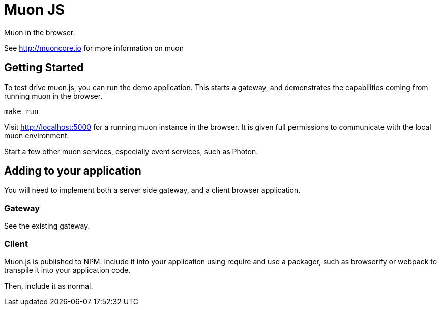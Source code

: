 # Muon JS

Muon in the browser.

See http://muoncore.io for more information on muon

## Getting Started

To test drive muon.js, you can run the demo application.  This starts a gateway, and demonstrates the capabilities coming from running muon in the browser.

```
make run
```

Visit http://localhost:5000 for a running muon instance in the browser. It is given full permissions to communicate with the local muon environment.

Start a few other muon services, especially event services, such as Photon.

## Adding to your application

You will need to implement both a server side gateway, and a client browser application.

### Gateway

See the existing gateway.

### Client

Muon.js is published to NPM. Include it into your application using require and use a packager, such as browserify or webpack to transpile it into
your application code.

Then, include it as normal.
